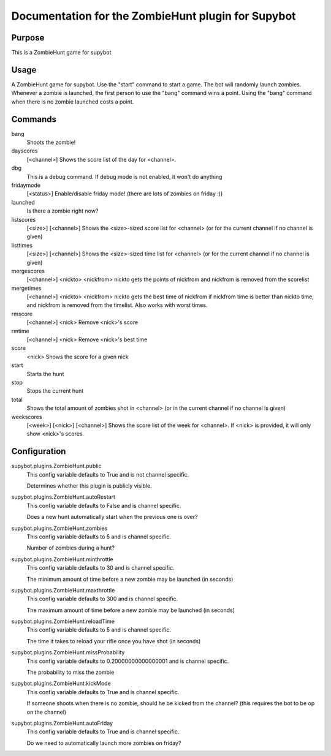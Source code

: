 Documentation for the ZombieHunt plugin for Supybot
=================================================

Purpose
-------
This is a ZombieHunt game for supybot

Usage
-----
A ZombieHunt game for supybot. Use the "start" command to start a game.     The
bot will randomly launch zombies. Whenever a zombie is launched, the first
person to use the "bang" command wins a point. Using the "bang" command
when there is no zombie launched costs a point.

Commands
--------
bang
  Shoots the zombie!

dayscores
  [<channel>] Shows the score list of the day for <channel>.

dbg
  This is a debug command. If debug mode is not enabled, it won't do anything

fridaymode
  [<status>] Enable/disable friday mode! (there are lots of zombies on friday :))

launched
  Is there a zombie right now?

listscores
  [<size>] [<channel>] Shows the <size>-sized score list for <channel> (or for
  the current channel if no channel is given)

listtimes
  [<size>] [<channel>] Shows the <size>-sized time list for <channel> (or for
  the current channel if no channel is given)

mergescores
  [<channel>] <nickto> <nickfrom> nickto gets the points of nickfrom and
  nickfrom is removed from the scorelist

mergetimes
  [<channel>] <nickto> <nickfrom> nickto gets the best time of nickfrom if
  nickfrom time is better than nickto time, and nickfrom is removed from the
  timelist. Also works with worst times.

rmscore
  [<channel>] <nick> Remove <nick>'s score

rmtime
  [<channel>] <nick> Remove <nick>'s best time

score
  <nick> Shows the score for a given nick

start
  Starts the hunt

stop
  Stops the current hunt

total
  Shows the total amount of zombies shot in <channel> (or in the current channel
  if no channel is given)

weekscores
  [<week>] [<nick>] [<channel>] Shows the score list of the week for <channel>.
  If <nick> is provided, it will only show <nick>'s scores.

Configuration
-------------
supybot.plugins.ZombieHunt.public
  This config variable defaults to True and is not channel specific.

  Determines whether this plugin is publicly visible.

supybot.plugins.ZombieHunt.autoRestart
  This config variable defaults to False and is channel specific.

  Does a new hunt automatically start when the previous one is over?

supybot.plugins.ZombieHunt.zombies
  This config variable defaults to 5 and is channel specific.

  Number of zombies during a hunt?

supybot.plugins.ZombieHunt.minthrottle
  This config variable defaults to 30 and is channel specific.

  The minimum amount of time before a new zombie may be launched (in seconds)

supybot.plugins.ZombieHunt.maxthrottle
  This config variable defaults to 300 and is channel specific.

  The maximum amount of time before a new zombie may be launched (in seconds)

supybot.plugins.ZombieHunt.reloadTime
  This config variable defaults to 5 and is channel specific.

  The time it takes to reload your rifle once you have shot (in seconds)

supybot.plugins.ZombieHunt.missProbability
  This config variable defaults to 0.20000000000000001 and is channel specific.

  The probability to miss the zombie

supybot.plugins.ZombieHunt.kickMode
  This config variable defaults to True and is channel specific.

  If someone shoots when there is no zombie, should he be kicked from the
  channel? (this requires the bot to be op on the channel)

supybot.plugins.ZombieHunt.autoFriday
  This config variable defaults to True and is channel specific.

  Do we need to automatically launch more zombies on friday?

